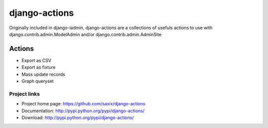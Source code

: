 ================
django-actions
================

.. image:: https://secure.travis-ci.org/saxix/django-actions.png?branch=master
   :target: http://travis-ci.org/saxix/django-actions/

Originally included in django-iadmin, django-actions are a collections of
usefuls actions to use with django.contrib.admin.ModelAdmin and/or django.contrib.admin.AdminSite

Actions
================

* Export as CSV
* Export as fixture
* Mass update records
* Graph queryset


Project links
-------------

* Project home page: https://github.com/saxix/django-actions
* Documentation: http://pypi.python.org/pypi/django-actions/
* Download: http://pypi.python.org/pypi/django-actions/
